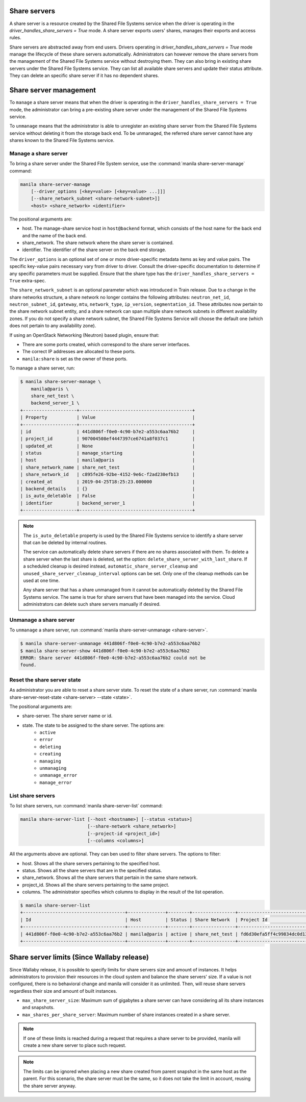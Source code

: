 .. _shared_file_systems_share_server_management:

=============
Share servers
=============

A share server is a resource created by the Shared File Systems service when
the driver is operating in the `driver_handles_share_servers = True` mode.
A share server exports users' shares, manages their exports and access rules.

Share servers are abstracted away from end users. Drivers operating in
`driver_handles_share_servers = True` mode manage the lifecycle of these share
servers automatically. Administrators can however remove the share servers from
the management of the Shared File Systems service without destroying them. They
can also bring in existing share servers under the Shared File Systems service.
They can list all available share servers and update their status attribute.
They can delete an specific share server if it has no dependent shares.

=======================
Share server management
=======================

To ``manage`` a share server means that when the driver is operating in the
``driver_handles_share_servers = True`` mode, the administrator can bring a
pre-existing share server under the management of the Shared File Systems
service.

To ``unmanage`` means that the administrator is able to unregister an existing
share server from the Shared File Systems service without deleting it from the
storage back end. To be unmanaged, the referred share server cannot have any
shares known to the Shared File Systems service.

Manage a share server
---------------------
To bring a share server under the Shared File System service, use the
:command:`manila share-server-manage` command:

.. code-block:: console

    manila share-server-manage
        [--driver_options [<key=value> [<key=value> ...]]]
        [--share_network_subnet <share-network-subnet>]]
        <host> <share_network> <identifier>

The positional arguments are:

- host. The manage-share service host in ``host@backend`` format, which
  consists of the host name for the back end and the name of the back end.

- share_network. The share network where the share server is contained.

- identifier. The identifier of the share server on the back end storage.

The ``driver_options`` is an optional set of one or more driver-specific
metadata items as key and value pairs. The specific key-value pairs necessary
vary from driver to driver. Consult the driver-specific documentation to
determine if any specific parameters must be supplied. Ensure that the share
type has the ``driver_handles_share_servers = True`` extra-spec.

The ``share_network_subnet`` is an optional parameter which was introduced in
Train release. Due to a change in the share networks structure, a share
network no longer contains the following attributes: ``neutron_net_id``,
``neutron_subnet_id``, ``gateway``, ``mtu``, ``network_type``, ``ip_version``,
``segmentation_id``. These attributes now pertain to the share network subnet
entity, and a share network can span multiple share network subnets in
different availability zones. If you do not specify a share network subnet,
the Shared File Systems Service will choose the default one (which does not
pertain to any availability zone).

If using an OpenStack Networking (Neutron) based plugin, ensure that:

- There are some ports created, which correspond to the share server
  interfaces.

- The correct IP addresses are allocated to these ports.

- ``manila:share`` is set as the owner of these ports.

To manage a share server, run:

.. code-block:: console

    $ manila share-server-manage \
        manila@paris \
        share_net_test \
        backend_server_1 \
    +--------------------+------------------------------------------+
    | Property           | Value                                    |
    +--------------------+------------------------------------------+
    | id                 | 441d806f-f0e0-4c90-b7e2-a553c6aa76b2     |
    | project_id         | 907004508ef4447397ce6741a8f037c1         |
    | updated_at         | None                                     |
    | status             | manage_starting                          |
    | host               | manila@paris                             |
    | share_network_name | share_net_test                           |
    | share_network_id   | c895fe26-92be-4152-9e6c-f2ad230efb13     |
    | created_at         | 2019-04-25T18:25:23.000000               |
    | backend_details    | {}                                       |
    | is_auto_deletable  | False                                    |
    | identifier         | backend_server_1                         |
    +--------------------+------------------------------------------+

.. note::

    The ``is_auto_deletable`` property is used by the Shared File Systems
    service to identify a share server that can be deleted by internal
    routines.

    The service can automatically delete share servers if there are no
    shares associated with them. To delete a share server when the last
    share is deleted, set the option: ``delete_share_server_with_last_share``.
    If a scheduled cleanup is desired instead,
    ``automatic_share_server_cleanup`` and
    ``unused_share_server_cleanup_interval`` options can be set. Only one of
    the cleanup methods can be used at one time.

    Any share server that has a share unmanaged from it cannot be
    automatically deleted by the Shared File Systems service. The same is true
    for share servers that have been managed into the service. Cloud
    administrators can delete such share servers manually if desired.

Unmanage a share server
-----------------------

To ``unmanage`` a share server, run
:command:`manila share-server-unmanage <share-server>`.

.. code-block:: console

    $ manila share-server-unmanage 441d806f-f0e0-4c90-b7e2-a553c6aa76b2
    $ manila share-server-show 441d806f-f0e0-4c90-b7e2-a553c6aa76b2
    ERROR: Share server 441d806f-f0e0-4c90-b7e2-a553c6aa76b2 could not be
    found.

Reset the share server state
----------------------------

As administrator you are able to reset a share server state. To reset the state
of a share server, run
:command:`manila share-server-reset-state <share-server> --state <state>`.

The positional arguments are:

- share-server. The share server name or id.

- state. The state to be assigned to the share server. The options are:
    - ``active``
    - ``error``
    - ``deleting``
    - ``creating``
    - ``managing``
    - ``unmanaging``
    - ``unmanage_error``
    - ``manage_error``

List share servers
------------------

To list share servers, run
:command:`manila share-server-list` command:

.. code-block:: console

    manila share-server-list [--host <hostname>] [--status <status>]
                             [--share-network <share_network>]
                             [--project-id <project_id>]
                             [--columns <columns>]

All the arguments above are optional. They can ben used to filter share
servers. The options to filter:

- host. Shows all the share servers pertaining to the specified host.

- status. Shows all the share servers that are in the specified status.

- share_network. Shows all the share servers that pertain in the same share
  network.

- project_id. Shows all the share servers pertaining to the same project.

- columns. The administrator specifies which columns to display in the result
  of the list operation.

.. code-block:: console

    $ manila share-server-list
    +--------------------------------------+--------------+--------+----------------+----------------------------------+------------+
    | Id                                   | Host         | Status | Share Network  | Project Id                       | Updated_at |
    +--------------------------------------+--------------+--------+----------------+----------------------------------+------------+
    | 441d806f-f0e0-4c90-b7e2-a553c6aa76b2 | manila@paris | active | share_net_test | fd6d30efa5ff4c99834dc0d13f96e8eb | None       |
    +--------------------------------------+--------------+--------+----------------+----------------------------------+------------+

===========================================
Share server limits (Since Wallaby release)
===========================================

Since Wallaby release, it is possible to specify limits for share servers size
and amount of instances. It helps administrators to provision their resources
in the cloud system and balance the share servers' size.
If a value is not configured, there is no behavioral change and manila will
consider it as unlimited. Then, will reuse share servers regardless
their size and amount of built instances.

- ``max_share_server_size``: Maximum sum of gigabytes a share server can have
  considering all its share instances and snapshots.

- ``max_shares_per_share_server``: Maximum number of share instances created
  in a share server.

.. note::
   If one of these limits is reached during a request that requires a share
   server to be provided, manila will create a new share server to place such
   request.

.. note::
   The limits can be ignored when placing a new share created from parent
   snapshot in the same host as the parent. For this scenario, the share server
   must be the same, so it does not take the limit in account, reusing the
   share server anyway.
